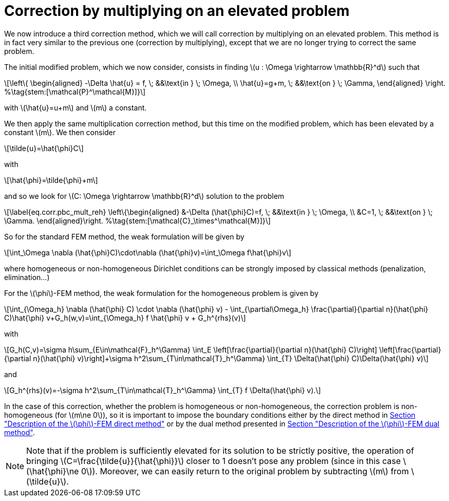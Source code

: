 :stem: latexmath
:xrefstyle: short
= Correction by multiplying on an elevated problem

We now introduce a third correction method, which we will call correction by multiplying on an elevated problem. This method is in fact very similar to the previous one (correction by multiplying), except that we are no longer trying to correct the same problem.

The initial modified problem, which we now consider, consists in finding stem:[u : \Omega \rightarrow \mathbb{R}^d] such that
[stem]
++++
\left\{
\begin{aligned}
-\Delta \hat{u} = f, \; &&\text{in } \; \Omega, \\
\hat{u}=g+m, \; &&\text{on } \; \Gamma,
\end{aligned}
\right. %\tag{stem:[\mathcal{P}^\mathcal{M}]}
++++
with stem:[\hat{u}=u+m] and stem:[m] a constant.

We then apply the same multiplication correction method, but this time on the modified problem, which has been elevated by a constant stem:[m]. We then consider
[stem]
++++
\tilde{u}=\hat{\phi}C
++++
with 
[stem]
++++
\hat{\phi}=\tilde{\phi}+m
++++
and so we look for stem:[C: \Omega \rightarrow \mathbb{R}^d] solution to the problem
[stem]
++++
\label{eq.corr.pbc_mult_reh}
\left\{\begin{aligned}
&-\Delta (\hat{\phi}C)=f, \; &&\text{in } \; \Omega, \\
&C=1, \; &&\text{on } \; \Gamma.
\end{aligned}\right. %\tag{stem:[\mathcal{C}_\times^\mathcal{M}]}
++++

So for the standard FEM method, the weak formulation will be given by
[stem]
++++
\int_\Omega \nabla (\hat{\phi}C)\cdot\nabla (\hat{\phi}v)=\int_\Omega f\hat{\phi}v
++++
where homogeneous or non-homogeneous Dirichlet conditions can be strongly imposed by classical methods (penalization, elimination...)

For the stem:[\phi]-FEM method, the weak formulation for the homogeneous problem is given by
[stem]
++++
\int_{\Omega_h} \nabla (\hat{\phi} C) \cdot \nabla (\hat{\phi} v) - \int_{\partial\Omega_h} \frac{\partial}{\partial n}(\hat{\phi} C)\hat{\phi} v+G_h(w,v)=\int_{\Omega_h} f \hat{\phi} v + G_h^{rhs}(v)
++++
with
[stem]
++++
G_h(C,v)=\sigma h\sum_{E\in\mathcal{F}_h^\Gamma} \int_E \left[\frac{\partial}{\partial n}(\hat{\phi} C)\right] \left[\frac{\partial}{\partial n}(\hat{\phi} v)\right]+\sigma h^2\sum_{T\in\mathcal{T}_h^\Gamma} \int_{T} \Delta(\hat{\phi} C)\Delta(\hat{\phi} v)
++++
and
[stem]
++++
G_h^{rhs}(v)=-\sigma h^2\sum_{T\in\mathcal{T}_h^\Gamma} \int_{T} f \Delta(\hat{\phi} v).
++++

In the case of this correction, whether the problem is homogeneous or non-homogeneous, the correction problem is non-homogeneous (for stem:[m\ne 0]), so it is important to impose the boundary conditions either by the direct method in xref:FEM/subsec_1_subsubsec_2.adoc[Section "Description of the stem:[\phi]-FEM direct method"] or by the dual method presented in xref:FEM/subsec_1_subsubsec_3.adoc[Section "Description of the stem:[\phi]-FEM dual method"].


[NOTE]
====
Note that if the problem is sufficiently elevated for its solution to be strictly positive, the operation of bringing stem:[C=\frac{\tilde{u}}{\hat{\phi}}] closer to 1 doesn't pose any problem (since in this case stem:[\hat{\phi}\ne 0]). Moreover, we can easily return to the original problem by subtracting stem:[m] from stem:[\tilde{u}].
====

